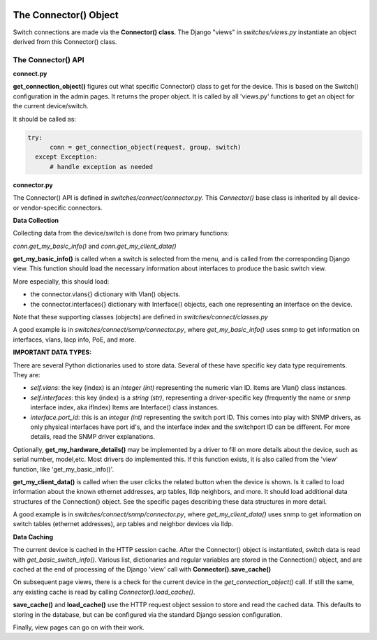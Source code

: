 .. image:: ../../_static/openl2m_logo.png

======================
The Connector() Object
======================

Switch connections are made via the **Connector() class**. The Django "views" in
*switches/views.py* instantiate an object derived from this Connector() class.

.. image:: ../../_static/openl2m-architecture.png

The Connector() API
-------------------

**connect.py**

**get_connection_object()** figures out what specific Connector() class to get
for the device. This is based on the Switch() configuration in the admin pages.
It returns the proper object. It is called by all 'views.py' functions
to get an object for the current device/switch.

It should be called as:

.. code-block:: python

  try:
        conn = get_connection_object(request, group, switch)
    except Exception:
        # handle exception as needed


**connector.py**

The Connector() API is defined in *switches/connect/connector.py*. This *Connector()* base class
is inherited by all device- or vendor-specific connectors.

**Data Collection**

Collecting data from the device/switch is done from two primary functions:

*conn.get_my_basic_info()* and *conn.get_my_client_data()*

**get_my_basic_info()** is called when a switch is selected from the menu,
and is called from the corresponding Django view.
This function should load the necessary information about interfaces
to produce the basic switch view.

More especially, this should load:

* the connector.vlans{} dictionary with Vlan() objects.
* the connector.interfaces{} dictionary with Interface() objects, each one representing an
  interface on the device.

Note that these supporting classes (objects) are defined in *switches/connect/classes.py*

A good example is in *switches/connect/snmp/connector.py*, where *get_my_basic_info()*
uses snmp to get information on interfaces, vlans, lacp info, PoE, and more.

**IMPORTANT DATA TYPES:**

There are several Python dictionaries used to store data. Several of these have specific key data type requirements.
They are:

* *self.vlans*: the key (index) is an *integer (int)* representing the numeric vlan ID. Items are Vlan() class instances.

* *self.interfaces*: this key (index) is a *string (str)*, representing a driver-specific key (frequently the name or snmp interface index, aka ifIndex)
  Items are Interface() class instances.

* *interface.port_id*: this is an *integer (int)* representing the switch port ID. This comes into play with SNMP drivers,
  as only physical interfaces have port id's, and the interface index and the switchport ID can be different.
  For more details, read the SNMP driver explanations.

Optionally, **get_my_hardware_details()** may be implemented by a driver to fill on more details
about the device, such as serial number, model,etc. Most drivers do implemented this.
If this function exists, it is also called from the 'view' function, like 'get_my_basic_info()'.


**get_my_client_data()** is called when the user clicks the related button when the device is shown.
Is it called to load information about the known ethernet addresses, arp tables, lldp neighbors,
and more. It should load additional data structures of the Connection() object. See the specific pages
describing these data structures in more detail.

A good example is in *switches/connect/snmp/connector.py*, where *get_my_client_data()* uses snmp
to get information on switch tables (ethernet addresses), arp tables and neighbor devices via lldp.


**Data Caching**

The current device is cached in the HTTP session cache. After the Connector() object is instantiated,
switch data is read with *get_basic_switch_info()*. Various list, dictionaries and regular
variables are stored in the Connection() object, and are cached
at the end of processing of the Django 'view' call with **Connector().save_cache()**

On subsequent page views, there is a check for the current device in the *get_connection_object()*
call. If still the same, any existing cache is read by calling *Connector().load_cache()*.

**save_cache()** and **load_cache()** use the HTTP request object session to store and read the cached data.
This defaults to storing in the database, but can be configured via the standard Django session configuration.

Finally, view pages can go on with their work.


